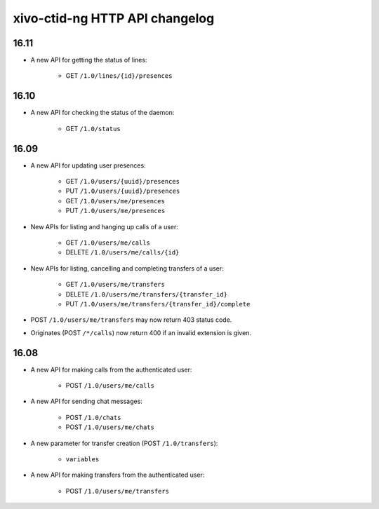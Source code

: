 .. _ctid_ng_changelog:

*******************************
xivo-ctid-ng HTTP API changelog
*******************************

16.11
=====

* A new API for getting the status of lines:

    * GET ``/1.0/lines/{id}/presences``

16.10
=====

* A new API for checking the status of the daemon:

    * GET ``/1.0/status``

16.09
=====

* A new API for updating user presences:

    * GET ``/1.0/users/{uuid}/presences``
    * PUT ``/1.0/users/{uuid}/presences``
    * GET ``/1.0/users/me/presences``
    * PUT ``/1.0/users/me/presences``

* New APIs for listing and hanging up calls of a user:

    * GET ``/1.0/users/me/calls``
    * DELETE ``/1.0/users/me/calls/{id}``

* New APIs for listing, cancelling and completing transfers of a user:

    * GET ``/1.0/users/me/transfers``
    * DELETE ``/1.0/users/me/transfers/{transfer_id}``
    * PUT ``/1.0/users/me/transfers/{transfer_id}/complete``

* POST ``/1.0/users/me/transfers`` may now return 403 status code.
* Originates (POST ``/*/calls``) now return 400 if an invalid extension is given.


16.08
=====

* A new API for making calls from the authenticated user:

    * POST ``/1.0/users/me/calls``

* A new API for sending chat messages:

    * POST ``/1.0/chats``
    * POST ``/1.0/users/me/chats``

* A new parameter for transfer creation (POST ``/1.0/transfers``):

    * ``variables``

* A new API for making transfers from the authenticated user:

    * POST ``/1.0/users/me/transfers``

